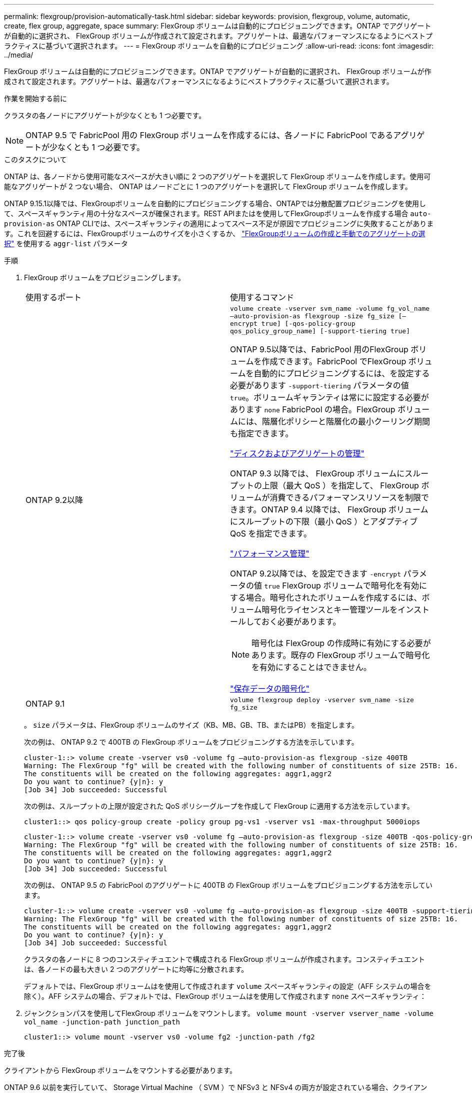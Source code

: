 ---
permalink: flexgroup/provision-automatically-task.html 
sidebar: sidebar 
keywords: provision, flexgroup, volume, automatic, create, flex group, aggregate, space 
summary: FlexGroup ボリュームは自動的にプロビジョニングできます。ONTAP でアグリゲートが自動的に選択され、 FlexGroup ボリュームが作成されて設定されます。アグリゲートは、最適なパフォーマンスになるようにベストプラクティスに基づいて選択されます。 
---
= FlexGroup ボリュームを自動的にプロビジョニング
:allow-uri-read: 
:icons: font
:imagesdir: ../media/


[role="lead"]
FlexGroup ボリュームは自動的にプロビジョニングできます。ONTAP でアグリゲートが自動的に選択され、 FlexGroup ボリュームが作成されて設定されます。アグリゲートは、最適なパフォーマンスになるようにベストプラクティスに基づいて選択されます。

.作業を開始する前に
クラスタの各ノードにアグリゲートが少なくとも 1 つ必要です。

[NOTE]
====
ONTAP 9.5 で FabricPool 用の FlexGroup ボリュームを作成するには、各ノードに FabricPool であるアグリゲートが少なくとも 1 つ必要です。

====
.このタスクについて
ONTAP は、各ノードから使用可能なスペースが大きい順に 2 つのアグリゲートを選択して FlexGroup ボリュームを作成します。使用可能なアグリゲートが 2 つない場合、 ONTAP はノードごとに 1 つのアグリゲートを選択して FlexGroup ボリュームを作成します。

ONTAP 9.15.1以降では、FlexGroupボリュームを自動的にプロビジョニングする場合、ONTAPでは分散配置プロビジョニングを使用して、スペースギャランティ用の十分なスペースが確保されます。REST APIまたはを使用してFlexGroupボリュームを作成する場合 `auto-provision-as` ONTAP CLIでは、スペースギャランティの適用によってスペース不足が原因でプロビジョニングに失敗することがあります。これを回避するには、FlexGroupボリュームのサイズを小さくするか、 link:create-task.html["FlexGroupボリュームの作成と手動でのアグリゲートの選択"] を使用する `aggr-list` パラメータ

.手順
. FlexGroup ボリュームをプロビジョニングします。
+
|===


| 使用するポート | 使用するコマンド 


 a| 
ONTAP 9.2以降
 a| 
`volume create -vserver svm_name -volume fg_vol_name –auto-provision-as flexgroup -size fg_size [–encrypt true] [-qos-policy-group qos_policy_group_name] [-support-tiering true]`

ONTAP 9.5以降では、FabricPool 用のFlexGroup ボリュームを作成できます。FabricPool でFlexGroup ボリュームを自動的にプロビジョニングするには、を設定する必要があります `-support-tiering` パラメータの値 `true`。ボリュームギャランティは常にに設定する必要があります `none` FabricPool の場合。FlexGroup ボリュームには、階層化ポリシーと階層化の最小クーリング期間も指定できます。

link:../disks-aggregates/index.html["ディスクおよびアグリゲートの管理"]

ONTAP 9.3 以降では、 FlexGroup ボリュームにスループットの上限（最大 QoS ）を指定して、 FlexGroup ボリュームが消費できるパフォーマンスリソースを制限できます。ONTAP 9.4 以降では、 FlexGroup ボリュームにスループットの下限（最小 QoS ）とアダプティブ QoS を指定できます。

link:../performance-admin/index.html["パフォーマンス管理"]

ONTAP 9.2以降では、を設定できます `-encrypt` パラメータの値 `true` FlexGroup ボリュームで暗号化を有効にする場合。暗号化されたボリュームを作成するには、ボリューム暗号化ライセンスとキー管理ツールをインストールしておく必要があります。


NOTE: 暗号化は FlexGroup の作成時に有効にする必要があります。既存の FlexGroup ボリュームで暗号化を有効にすることはできません。

link:../encryption-at-rest/index.html["保存データの暗号化"]



 a| 
ONTAP 9.1
 a| 
`volume flexgroup deploy -vserver svm_name -size fg_size`

|===
+
。 `size` パラメータは、FlexGroup ボリュームのサイズ（KB、MB、GB、TB、またはPB）を指定します。

+
次の例は、 ONTAP 9.2 で 400TB の FlexGroup ボリュームをプロビジョニングする方法を示しています。

+
[listing]
----
cluster-1::> volume create -vserver vs0 -volume fg –auto-provision-as flexgroup -size 400TB
Warning: The FlexGroup "fg" will be created with the following number of constituents of size 25TB: 16.
The constituents will be created on the following aggregates: aggr1,aggr2
Do you want to continue? {y|n}: y
[Job 34] Job succeeded: Successful
----
+
次の例は、スループットの上限が設定された QoS ポリシーグループを作成して FlexGroup に適用する方法を示しています。

+
[listing]
----
cluster1::> qos policy-group create -policy group pg-vs1 -vserver vs1 -max-throughput 5000iops
----
+
[listing]
----
cluster-1::> volume create -vserver vs0 -volume fg –auto-provision-as flexgroup -size 400TB -qos-policy-group pg-vs1
Warning: The FlexGroup "fg" will be created with the following number of constituents of size 25TB: 16.
The constituents will be created on the following aggregates: aggr1,aggr2
Do you want to continue? {y|n}: y
[Job 34] Job succeeded: Successful
----
+
次の例は、 ONTAP 9.5 の FabricPool のアグリゲートに 400TB の FlexGroup ボリュームをプロビジョニングする方法を示しています。

+
[listing]
----
cluster-1::> volume create -vserver vs0 -volume fg –auto-provision-as flexgroup -size 400TB -support-tiering true -tiering-policy auto
Warning: The FlexGroup "fg" will be created with the following number of constituents of size 25TB: 16.
The constituents will be created on the following aggregates: aggr1,aggr2
Do you want to continue? {y|n}: y
[Job 34] Job succeeded: Successful
----
+
クラスタの各ノードに 8 つのコンスティチュエントで構成される FlexGroup ボリュームが作成されます。コンスティチュエントは、各ノードの最も大きい 2 つのアグリゲートに均等に分散されます。

+
デフォルトでは、FlexGroup ボリュームはを使用して作成されます `volume` スペースギャランティの設定（AFF システムの場合を除く）。AFF システムの場合、デフォルトでは、FlexGroup ボリュームはを使用して作成されます `none` スペースギャランティ：

. ジャンクションパスを使用してFlexGroup ボリュームをマウントします。 `volume mount -vserver vserver_name -volume vol_name -junction-path junction_path`
+
[listing]
----
cluster1::> volume mount -vserver vs0 -volume fg2 -junction-path /fg2
----


.完了後
クライアントから FlexGroup ボリュームをマウントする必要があります。

ONTAP 9.6 以前を実行していて、 Storage Virtual Machine （ SVM ）で NFSv3 と NFSv4 の両方が設定されている場合、クライアントからの FlexGroup ボリュームのマウントが失敗することがあります。このような場合は、クライアントから FlexGroup ボリュームをマウントする際に、 NFS バージョンを明示的に指定する必要があります。

[listing]
----
# mount -t nfs -o vers=3 192.53.19.64:/fg2 /mnt/fg2
# ls /mnt/fg2
file1  file2
----